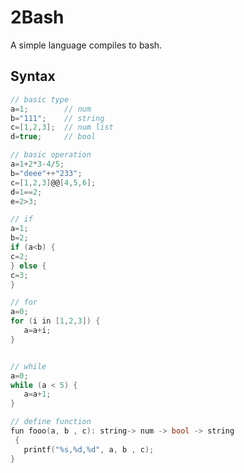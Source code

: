 * 2Bash
  A simple language compiles to bash.


** Syntax
#+BEGIN_SRC c
// basic type
a=1;		// num 
b="111";	// string 
c=[1,2,3];	// num list
d=true;		// bool
#+END_SRC

#+BEGIN_SRC c 
// basic operation
a=1+2*3-4/5;
b="deee"++"233";
c=[1,2,3]@@[4,5,6];
d=1==2;
e=2>3;
#+END_SRC

   #+BEGIN_SRC c
// if
a=1;
b=2;
if (a<b) {
c=2;
} else {
c=3;
}

   #+END_SRC

#+BEGIN_SRC  c
// for
a=0;
for (i in [1,2,3]) {
   a=a+i;
}


#+END_SRC


#+BEGIN_SRC  c
// while
a=0;
while (a < 5) {
   a=a+1;
}
#+END_SRC

#+BEGIN_SRC  c
// define function 
fun fooo(a, b , c): string-> num -> bool -> string
 {
   printf("%s,%d,%d", a, b , c);
}

#+END_SRC

